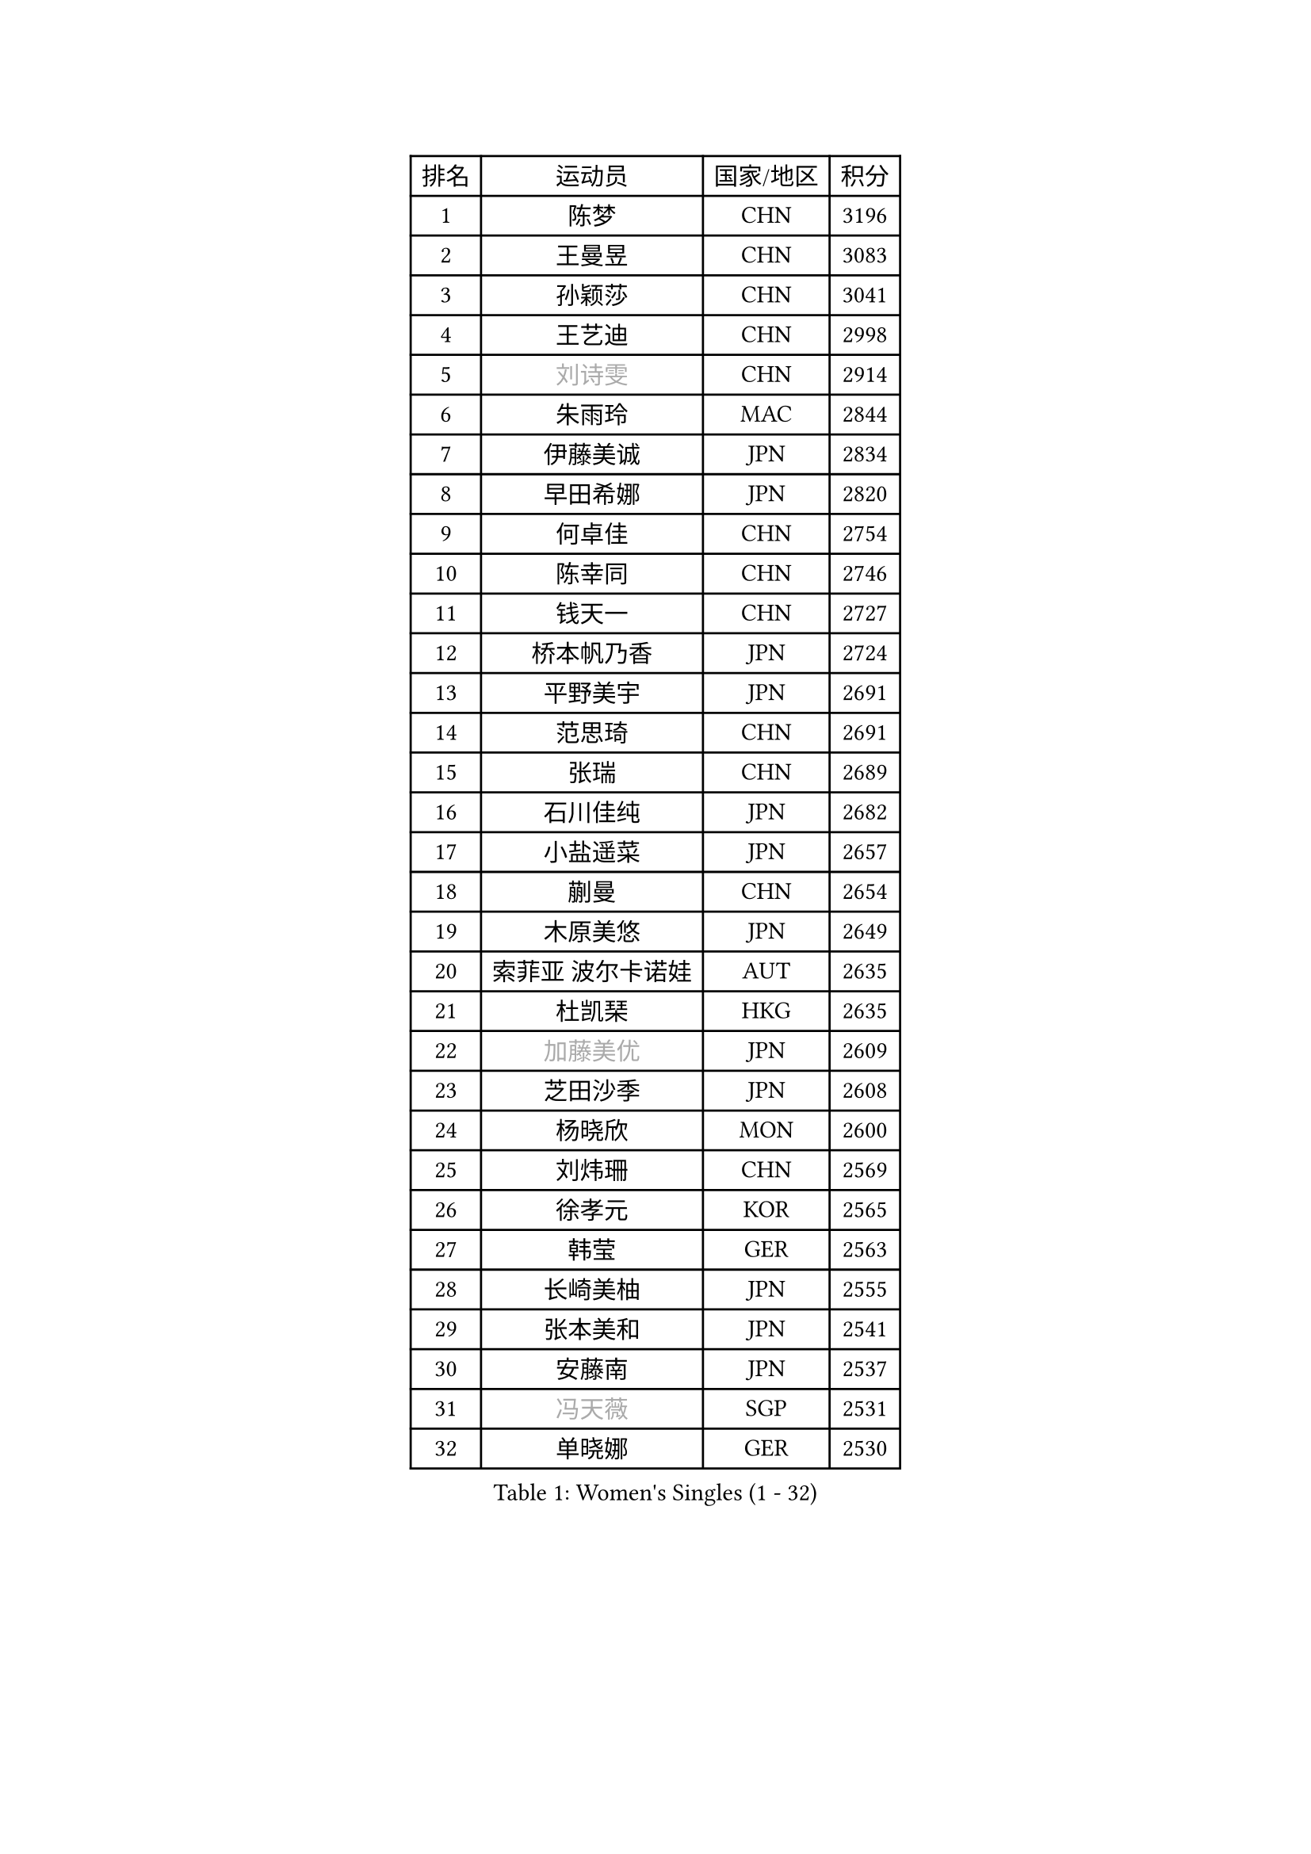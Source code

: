 
#set text(font: ("Courier New", "NSimSun"))
#figure(
  caption: "Women's Singles (1 - 32)",
    table(
      columns: 4,
      [排名], [运动员], [国家/地区], [积分],
      [1], [陈梦], [CHN], [3196],
      [2], [王曼昱], [CHN], [3083],
      [3], [孙颖莎], [CHN], [3041],
      [4], [王艺迪], [CHN], [2998],
      [5], [#text(gray, "刘诗雯")], [CHN], [2914],
      [6], [朱雨玲], [MAC], [2844],
      [7], [伊藤美诚], [JPN], [2834],
      [8], [早田希娜], [JPN], [2820],
      [9], [何卓佳], [CHN], [2754],
      [10], [陈幸同], [CHN], [2746],
      [11], [钱天一], [CHN], [2727],
      [12], [桥本帆乃香], [JPN], [2724],
      [13], [平野美宇], [JPN], [2691],
      [14], [范思琦], [CHN], [2691],
      [15], [张瑞], [CHN], [2689],
      [16], [石川佳纯], [JPN], [2682],
      [17], [小盐遥菜], [JPN], [2657],
      [18], [蒯曼], [CHN], [2654],
      [19], [木原美悠], [JPN], [2649],
      [20], [索菲亚 波尔卡诺娃], [AUT], [2635],
      [21], [杜凯琹], [HKG], [2635],
      [22], [#text(gray, "加藤美优")], [JPN], [2609],
      [23], [芝田沙季], [JPN], [2608],
      [24], [杨晓欣], [MON], [2600],
      [25], [刘炜珊], [CHN], [2569],
      [26], [徐孝元], [KOR], [2565],
      [27], [韩莹], [GER], [2563],
      [28], [长崎美柚], [JPN], [2555],
      [29], [张本美和], [JPN], [2541],
      [30], [安藤南], [JPN], [2537],
      [31], [#text(gray, "冯天薇")], [SGP], [2531],
      [32], [单晓娜], [GER], [2530],
    )
  )#pagebreak()

#set text(font: ("Courier New", "NSimSun"))
#figure(
  caption: "Women's Singles (33 - 64)",
    table(
      columns: 4,
      [排名], [运动员], [国家/地区], [积分],
      [33], [袁嘉楠], [FRA], [2528],
      [34], [佐藤瞳], [JPN], [2516],
      [35], [郭雨涵], [CHN], [2515],
      [36], [申裕斌], [KOR], [2512],
      [37], [李恩惠], [KOR], [2511],
      [38], [陈熠], [CHN], [2509],
      [39], [田志希], [KOR], [2508],
      [40], [石洵瑶], [CHN], [2503],
      [41], [妮娜 米特兰姆], [GER], [2498],
      [42], [金河英], [KOR], [2473],
      [43], [刘佳], [AUT], [2473],
      [44], [郑怡静], [TPE], [2468],
      [45], [苏萨西尼 萨维塔布特], [THA], [2468],
      [46], [大藤沙月], [JPN], [2461],
      [47], [梁夏银], [KOR], [2452],
      [48], [玛妮卡 巴特拉], [IND], [2447],
      [49], [陈思羽], [TPE], [2445],
      [50], [伯纳黛特 斯佐科斯], [ROU], [2442],
      [51], [森樱], [JPN], [2437],
      [52], [曾尖], [SGP], [2435],
      [53], [萨比亚 温特], [GER], [2431],
      [54], [#text(gray, "ABRAAMIAN Elizabet")], [RUS], [2429],
      [55], [阿德里安娜 迪亚兹], [PUR], [2420],
      [56], [齐菲], [CHN], [2419],
      [57], [LI Chunli], [NZL], [2411],
      [58], [倪夏莲], [LUX], [2405],
      [59], [PESOTSKA Margaryta], [UKR], [2401],
      [60], [李皓晴], [HKG], [2399],
      [61], [覃予萱], [CHN], [2396],
      [62], [邵杰妮], [POR], [2391],
      [63], [张安], [USA], [2391],
      [64], [王晓彤], [CHN], [2390],
    )
  )#pagebreak()

#set text(font: ("Courier New", "NSimSun"))
#figure(
  caption: "Women's Singles (65 - 96)",
    table(
      columns: 4,
      [排名], [运动员], [国家/地区], [积分],
      [65], [朱成竹], [HKG], [2379],
      [66], [吴洋晨], [CHN], [2371],
      [67], [奥拉万 帕拉南], [THA], [2366],
      [68], [DRAGOMAN Andreea], [ROU], [2365],
      [69], [李时温], [KOR], [2364],
      [70], [王 艾米], [USA], [2360],
      [71], [边宋京], [PRK], [2358],
      [72], [YOON Hyobin], [KOR], [2357],
      [73], [笹尾明日香], [JPN], [2351],
      [74], [刘杨子], [AUS], [2348],
      [75], [#text(gray, "MIKHAILOVA Polina")], [RUS], [2336],
      [76], [伊丽莎白 萨玛拉], [ROU], [2335],
      [77], [AKAE Kaho], [JPN], [2334],
      [78], [#text(gray, "YOO Eunchong")], [KOR], [2332],
      [79], [DE NUTTE Sarah], [LUX], [2332],
      [80], [BALAZOVA Barbora], [SVK], [2328],
      [81], [PARK Joohyun], [KOR], [2326],
      [82], [艾希卡 穆克吉], [IND], [2326],
      [83], [金娜英], [KOR], [2325],
      [84], [LIU Hsing-Yin], [TPE], [2324],
      [85], [#text(gray, "TAILAKOVA Mariia")], [RUS], [2320],
      [86], [#text(gray, "WU Yue")], [USA], [2317],
      [87], [高桥 布鲁娜], [BRA], [2317],
      [88], [琳达 伯格斯特罗姆], [SWE], [2317],
      [89], [崔孝珠], [KOR], [2315],
      [90], [CIOBANU Irina], [ROU], [2314],
      [91], [#text(gray, "BILENKO Tetyana")], [UKR], [2312],
      [92], [傅玉], [POR], [2311],
      [93], [KIM Byeolnim], [KOR], [2308],
      [94], [SOO Wai Yam Minnie], [HKG], [2305],
      [95], [朱芊曦], [KOR], [2299],
      [96], [克里斯蒂娜 卡尔伯格], [SWE], [2296],
    )
  )#pagebreak()

#set text(font: ("Courier New", "NSimSun"))
#figure(
  caption: "Women's Singles (97 - 128)",
    table(
      columns: 4,
      [排名], [运动员], [国家/地区], [积分],
      [97], [杨蕙菁], [CHN], [2294],
      [98], [BAJOR Natalia], [POL], [2291],
      [99], [金琴英], [PRK], [2287],
      [100], [韩菲儿], [CHN], [2286],
      [101], [蒂娜 梅谢芙], [EGY], [2285],
      [102], [DIACONU Adina], [ROU], [2279],
      [103], [#text(gray, "佩特丽莎 索尔佳")], [GER], [2278],
      [104], [李昱谆], [TPE], [2277],
      [105], [LAY Jian Fang], [AUS], [2275],
      [106], [纵歌曼], [CHN], [2275],
      [107], [普利西卡 帕瓦德], [FRA], [2270],
      [108], [徐奕], [CHN], [2270],
      [109], [横井咲樱], [JPN], [2256],
      [110], [CHENG Hsien-Tzu], [TPE], [2255],
      [111], [杨屹韵], [CHN], [2252],
      [112], [SURJAN Sabina], [SRB], [2251],
      [113], [出泽杏佳], [JPN], [2248],
      [114], [#text(gray, "SUGASAWA Yukari")], [JPN], [2246],
      [115], [#text(gray, "MONTEIRO DODEAN Daniela")], [ROU], [2244],
      [116], [SAWETTABUT Jinnipa], [THA], [2243],
      [117], [安妮特 考夫曼], [GER], [2236],
      [118], [HUANG Yi-Hua], [TPE], [2236],
      [119], [斯丽贾 阿库拉], [IND], [2231],
      [120], [#text(gray, "NG Wing Nam")], [HKG], [2226],
      [121], [布里特 伊尔兰德], [NED], [2226],
      [122], [PICCOLIN Giorgia], [ITA], [2225],
      [123], [MANTZ Chantal], [GER], [2223],
      [124], [张墨], [CAN], [2223],
      [125], [WEGRZYN Katarzyna], [POL], [2220],
      [126], [KAMATH Archana Girish], [IND], [2218],
      [127], [#text(gray, "LIN Ye")], [SGP], [2217],
      [128], [WANG Tianyi], [CHN], [2213],
    )
  )